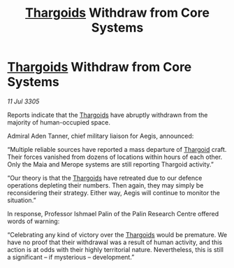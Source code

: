:PROPERTIES:
:ID:       2e3c5a02-ca02-40df-a5d8-7498069b8fc0
:END:
#+title: [[id:09343513-2893-458e-a689-5865fdc32e0a][Thargoids]] Withdraw from Core Systems
#+filetags: :galnet:

* [[id:09343513-2893-458e-a689-5865fdc32e0a][Thargoids]] Withdraw from Core Systems

/11 Jul 3305/

Reports indicate that the [[id:09343513-2893-458e-a689-5865fdc32e0a][Thargoids]] have abruptly withdrawn from the majority of human-occupied space.  

Admiral Aden Tanner, chief military liaison for Aegis, announced: 

“Multiple reliable sources have reported a mass departure of [[id:09343513-2893-458e-a689-5865fdc32e0a][Thargoid]] craft. Their forces vanished from dozens of locations within hours of each other. Only the Maia and Merope systems are still reporting Thargoid activity.” 

“Our theory is that the [[id:09343513-2893-458e-a689-5865fdc32e0a][Thargoids]] have retreated due to our defence operations depleting their numbers. Then again, they may simply be reconsidering their strategy. Either way, Aegis will continue to monitor the situation.” 

In response, Professor Ishmael Palin of the Palin Research Centre offered words of warning: 

“Celebrating any kind of victory over the [[id:09343513-2893-458e-a689-5865fdc32e0a][Thargoids]] would be premature. We have no proof that their withdrawal was a result of human activity, and this action is at odds with their highly territorial nature. Nevertheless, this is still a significant – if mysterious – development.”
